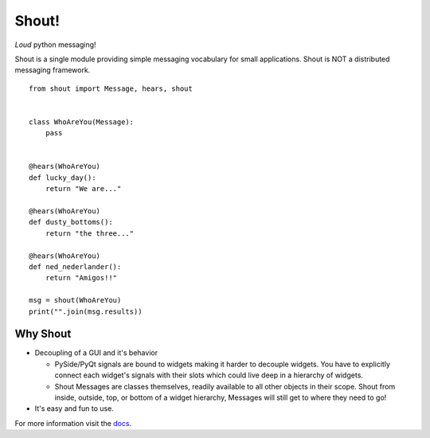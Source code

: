 .. highlight:: python

======
Shout!
======
*Loud* python messaging!

Shout is a single module providing simple messaging vocabulary for small applications. Shout is NOT a distributed messaging framework.

::

    from shout import Message, hears, shout


    class WhoAreYou(Message):
        pass


    @hears(WhoAreYou)
    def lucky_day():
        return "We are..."

    @hears(WhoAreYou)
    def dusty_bottoms():
        return "the three..."

    @hears(WhoAreYou)
    def ned_nederlander():
        return "Amigos!!"

    msg = shout(WhoAreYou)
    print("".join(msg.results))


Why Shout
=========

* Decoupling of a GUI and it's behavior

  * PySide/PyQt signals are bound to widgets making it harder to decouple widgets. You have to explicitly connect each widget's signals with their slots which could live deep in a hierarchy of widgets.

  * Shout Messages are classes themselves, readily available to all other objects in their scope. Shout from inside, outside, top, or bottom of a widget hierarchy, Messages will still get to where they need to go!

* It's easy and fun to use.


For more information visit the `docs <http://shout.readthedocs.org>`_.
